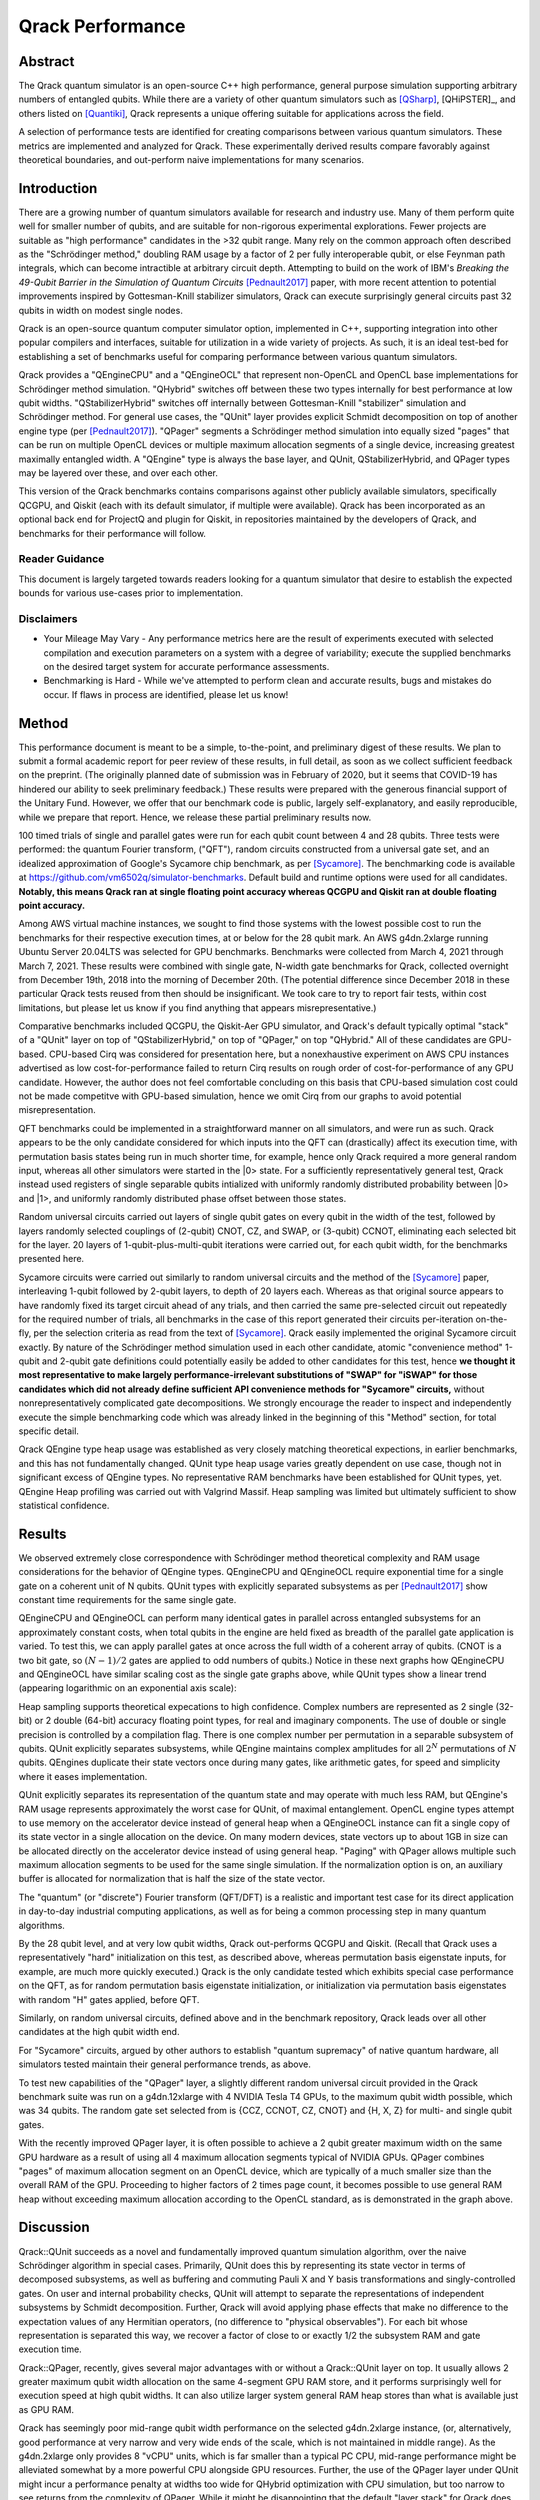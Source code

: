 #################
Qrack Performance
#################

Abstract
********

The Qrack quantum simulator is an open-source C++ high performance, general
purpose simulation supporting arbitrary numbers of entangled qubits.  While
there are a variety of other quantum simulators such as [QSharp]_, [QHiPSTER]_,
and others listed on [Quantiki]_, Qrack represents a unique offering suitable
for applications across the field.

A selection of performance tests are identified for creating comparisons
between various quantum simulators.  These metrics are implemented and
analyzed for Qrack.  These experimentally derived results compare favorably
against theoretical boundaries, and out-perform naive implementations for many
scenarios.

Introduction
************

There are a growing number of quantum simulators available for research and
industry use.  Many of them perform quite well for smaller number of qubits,
and are suitable for non-rigorous experimental explorations.  Fewer projects
are suitable as "high performance" candidates in the >32 qubit range. Many 
rely on the common approach often described as the "Schrödinger method," 
doubling RAM usage by a factor of 2 per fully interoperable qubit, or else 
Feynman path integrals, which can become intractible at arbitrary circuit depth.
Attempting to build on the work of IBM's `Breaking the 49-Qubit Barrier in the Simulation of Quantum Circuits` [Pednault2017]_ paper, 
with more recent attention to potential improvements inspired by Gottesman-Knill stabilizer simulators,
Qrack can execute surprisingly general circuits past 32 qubits in width on modest single nodes.

Qrack is an open-source quantum computer simulator option, implemented in C++, 
supporting integration into other popular compilers and interfaces, suitable for utilization in a wide variety
of projects.  As such, it is an ideal test-bed for establishing a set of
benchmarks useful for comparing performance between various quantum
simulators.

Qrack provides a "QEngineCPU" and a "QEngineOCL" that represent non-OpenCL and 
OpenCL base implementations for Schrödinger method simulation. "QHybrid" switches off between
these two types internally for best performance at low qubit widths. "QStabilizerHybrid" switches
off internally between Gottesman-Knill "stabilizer" simulation and Schrödinger method. For general use cases,
the "QUnit" layer provides explicit Schmidt decomposition on top of another 
engine type (per [Pednault2017]_). "QPager" segments a Schrödinger method simulation
into equally sized "pages" that can be run on multiple OpenCL devices or multiple maximum
allocation segments of a single device, increasing greatest maximally entangled width.
A "QEngine" type is always the base layer, and QUnit, QStabilizerHybrid, and QPager types
may be layered over these, and over each other.

This version of the Qrack benchmarks contains comparisons against other
publicly available simulators, specifically QCGPU, and Qiskit (each with its
default simulator, if multiple were available). Qrack has been incorporated as an optional
back end for ProjectQ and plugin for Qiskit, in repositories maintained by the developers of Qrack, and
benchmarks for their performance will follow.

Reader Guidance
===============

This document is largely targeted towards readers looking for a quantum
simulator that desire to establish the expected bounds for various use-cases
prior to implementation.

Disclaimers
===========

* Your Mileage May Vary - Any performance metrics here are the result of
  experiments executed with selected compilation and execution parameters on a
  system with a degree of variability; execute the supplied benchmarks on the
  desired target system for accurate performance assessments.

* Benchmarking is Hard - While we've attempted to perform clean and accurate
  results, bugs and mistakes do occur.  If flaws in process are identified,
  please let us know!

Method
******

This performance document is meant to be a simple, to-the-point, and preliminary digest of these results. We plan to submit a formal academic report for peer review of these results, in full detail, as soon as we collect sufficient feedback on the preprint. (The originally planned date of submission was in February of 2020, but it seems that COVID-19 has hindered our ability to seek preliminary feedback.) These results were prepared with the generous financial support of the Unitary Fund. However, we offer that our benchmark code is public, largely self-explanatory, and easily reproducible, while we prepare that report. Hence, we release these partial preliminary results now.

100 timed trials of single and parallel gates were run for each qubit count between 4 and 28 qubits. Three tests were performed: the quantum Fourier transform, ("QFT"), random circuits constructed from a universal gate set, and an idealized approximation of Google's Sycamore chip benchmark, as per [Sycamore]_. The benchmarking code is available at `https://github.com/vm6502q/simulator-benchmarks <https://github.com/vm6502q/simulator-benchmarks>`_. Default build and runtime options were used for all candidates. **Notably, this means Qrack ran at single floating point accuracy whereas QCGPU and Qiskit ran at double floating point accuracy.**

Among AWS virtual machine instances, we sought to find those systems with the lowest possible cost to run the benchmarks for their respective execution times, at or below for the 28 qubit mark. An AWS g4dn.2xlarge running Ubuntu Server 20.04LTS was selected for GPU benchmarks. Benchmarks were collected from March 4, 2021 through March 7, 2021. These results were combined with single gate, N-width gate benchmarks for Qrack, collected overnight from December 19th, 2018 into the morning of December 20th. (The potential difference since December 2018 in these particular Qrack tests reused from then should be insignificant. We took care to try to report fair tests, within cost limitations, but please let us know if you find anything that appears misrepresentative.)

Comparative benchmarks included QCGPU, the Qiskit-Aer GPU simulator, and Qrack's default typically optimal "stack" of a "QUnit" layer on top of "QStabilizerHybrid," on top of "QPager," on top "QHybrid." All of these candidates are GPU-based. CPU-based Cirq was considered for presentation here, but a nonexhaustive experiment on AWS CPU instances advertised as low cost-for-performance failed to return Cirq results on rough order of cost-for-performance of any GPU candidate. However, the author does not feel comfortable concluding on this basis that CPU-based simulation cost could not be made competitve with GPU-based simulation, hence we omit Cirq from our graphs to avoid potential misrepresentation.

QFT benchmarks could be implemented in a straightforward manner on all simulators, and were run as such. Qrack appears to be the only candidate considered for which inputs into the QFT can (drastically) affect its execution time, with permutation basis states being run in much shorter time, for example, hence only Qrack required a more general random input, whereas all other simulators were started in the |0> state. For a sufficiently representatively general test, Qrack instead used registers of single separable qubits intialized with uniformly randomly distributed probability between |0> and |1>, and uniformly randomly distributed phase offset between those states.

Random universal circuits carried out layers of single qubit gates on every qubit in the width of the test, followed by layers randomly selected couplings of (2-qubit) CNOT, CZ, and SWAP, or (3-qubit) CCNOT, eliminating each selected bit for the layer. 20 layers of 1-qubit-plus-multi-qubit iterations were carried out, for each qubit width, for the benchmarks presented here.

Sycamore circuits were carried out similarly to random universal circuits and the method of the [Sycamore]_ paper, interleaving 1-qubit followed by 2-qubit layers, to depth of 20 layers each. Whereas as that original source appears to have randomly fixed its target circuit ahead of any trials, and then carried the same pre-selected circuit out repeatedly for the required number of trials, all benchmarks in the case of this report generated their circuits per-iteration on-the-fly, per the selection criteria as read from the text of [Sycamore]_. Qrack easily implemented the original Sycamore circuit exactly. By nature of the Schrödinger method simulation used in each other candidate, atomic "convenience method" 1-qubit and 2-qubit gate definitions could potentially easily be added to other candidates for this test, hence **we thought it most representative to make largely performance-irrelevant substitutions of "SWAP" for "iSWAP" for those candidates which did not already define sufficient API convenience methods for "Sycamore" circuits,** without nonrepresentatively complicated gate decompositions. We strongly encourage the reader to inspect and independently execute the simple benchmarking code which was already linked in the beginning of this "Method" section, for total specific detail.

Qrack QEngine type heap usage was established as very closely matching theoretical expections, in earlier benchmarks, and this has not fundamentally changed. QUnit type heap usage varies greatly dependent on use case, though not in significant excess of QEngine types. No representative RAM benchmarks have been established for QUnit types, yet. QEngine Heap profiling was carried out with Valgrind Massif. Heap sampling was limited but ultimately sufficient to show statistical confidence.

Results
*******

We observed extremely close correspondence with Schrödinger method theoretical complexity and RAM usage considerations for the behavior of QEngine types. QEngineCPU and QEngineOCL require exponential time for a single gate on a coherent unit of N qubits. QUnit types with explicitly separated subsystems as per [Pednault2017]_ show constant time requirements for the same single gate.

.. image:: performance/x_single.png

.. image:: performance/cnot_single.png

QEngineCPU and QEngineOCL can perform many identical gates in parallel across entangled subsystems for an approximately constant costs, when total qubits in the engine are held fixed as breadth of the parallel gate application is varied. To test this, we can apply parallel gates at once across the full width of a coherent array of qubits. (CNOT is a two bit gate, so :math:`(N-1)/2` gates are applied to odd numbers of qubits.) Notice in these next graphs how QEngineCPU and QEngineOCL have similar scaling cost as the single gate graphs above, while QUnit types show a linear trend (appearing logarithmic on an exponential axis scale):

.. image:: performance/x_all.png

.. image:: performance/cnot_all.png

Heap sampling supports theoretical expecations to high confidence. Complex numbers are represented as 2 single (32-bit) or 2 double (64-bit) accuracy floating point types, for real and imaginary components. The use of double or single precision is controlled by a compilation flag. There is one complex number per permutation in a separable subsystem of qubits. QUnit explicitly separates subsystems, while QEngine maintains complex amplitudes for all :math:`2^N` permutations of :math:`N` qubits. QEngines duplicate their state vectors once during many gates, like arithmetic gates, for speed and simplicity where it eases implementation.

.. image:: performance/qrack_ram.png

QUnit explicitly separates its representation of the quantum state and may operate with much less RAM, but QEngine's RAM usage represents approximately the worst case for QUnit, of maximal entanglement. OpenCL engine types attempt to use memory on the accelerator device instead of general heap when a QEngineOCL instance can fit a single copy of its state vector in a single allocation on the device. On many modern devices, state vectors up to about 1GB in size can be allocated directly on the accelerator device instead of using general heap. "Paging" with QPager allows multiple such maximum allocation segments to be used for the same single simulation. If the normalization option is on, an auxiliary buffer is allocated for normalization that is half the size of the state vector.

The "quantum" (or "discrete") Fourier transform (QFT/DFT) is a realistic and important test case for its direct application in day-to-day industrial computing applications, as well as for being a common processing step in many quantum algorithms.

.. image:: performance/qft.png

.. image:: performance/qft_optimization.png

By the 28 qubit level, and at very low qubit widths, Qrack out-performs QCGPU and Qiskit. (Recall that Qrack uses a representatively "hard" initialization on this test, as described above, whereas permutation basis eigenstate inputs, for example, are much more quickly executed.) Qrack is the only candidate tested which exhibits special case performance on the QFT, as for random permutation basis eigenstate initialization, or initialization via permutation basis eigenstates with random "H" gates applied, before QFT.

Similarly, on random universal circuits, defined above and in the benchmark repository, Qrack leads over all other candidates at the high qubit width end.

.. image:: performance/random_universal.png

For "Sycamore" circuits, argued by other authors to establish "quantum supremacy" of native quantum hardware, all simulators tested maintain their general performance trends, as above.

.. image:: performance/sycamore.png

To test new capabilities of the "QPager" layer, a slightly different random universal circuit provided in the Qrack benchmark suite was run on a g4dn.12xlarge with 4 NVIDIA Tesla T4 GPUs, to the maximum qubit width possible, which was 34 qubits. The random gate set selected from is {CCZ, CCNOT, CZ, CNOT} and {H, X, Z} for multi- and single qubit gates.

.. image:: performance/test_ccz_ccx_h_x4.png

With the recently improved QPager layer, it is often possible to achieve a 2 qubit greater maximum width on the same GPU hardware as a result of using all 4 maximum allocation segments typical of NVIDIA GPUs. QPager combines "pages" of maximum allocation segment on an OpenCL device, which are typically of a much smaller size than the overall RAM of the GPU. Proceeding to higher factors of 2 times page count, it becomes possible to use general RAM heap without exceeding maximum allocation according to the OpenCL standard, as is demonstrated in the graph above.

Discussion
**********

Qrack::QUnit succeeds as a novel and fundamentally improved quantum simulation algorithm, over the naive Schrödinger algorithm in special cases. Primarily, QUnit does this by representing its state vector in terms of decomposed subsystems, as well as buffering and commuting Pauli X and Y basis transformations and singly-controlled gates. On user and internal probability checks, QUnit will attempt to separate the representations of independent subsystems by Schmidt decomposition. Further, Qrack will avoid applying phase effects that make no difference to the expectation values of any Hermitian operators, (no difference to "physical observables"). For each bit whose representation is separated this way, we recover a factor of close to or exactly 1/2 the subsystem RAM and gate execution time.

Qrack::QPager, recently, gives several major advantages with or without a Qrack::QUnit layer on top. It usually allows 2 greater maximum qubit width allocation on the same 4-segment GPU RAM store, and it performs surprisingly well for execution speed at high qubit widths. It can also utilize larger system general RAM heap stores than what is available just as GPU RAM.

Qrack has seemingly poor mid-range qubit width performance on the selected g4dn.2xlarge instance, (or, alternatively, good performance at very narrow and very wide ends of the scale, which is not maintained in middle range). As the g4dn.2xlarge only provides 8 "vCPU" units, which is far smaller than a typical PC CPU, mid-range performance might be alleviated somewhat by a more powerful CPU alongside GPU resources. Further, the use of the QPager layer under QUnit might incur a performance penalty at widths too wide for QHybrid optimization with CPU simulation, but too narrow to see returns from the complexity of QPager. While it might be disappointing that the default "layer stack" for Qrack does not perform best across all qubit widths on the selected AWS EC2 instance, good performance at the very wide and very narrow ends of the scale likely still motivates the adoption of Qrack for HPC and PC simulation.

Further Work
************

A formal report of the above and additional benchmark results, in much greater detail and specificity, is planned to be submitted for publication as soon as sufficient preliminary peer opinion can be collected on the preprint, in early to mid 2021, thanks to the generous support of the Unitary Fund.

We will maintain systematic comparisons to published benchmarks of quantum computer simulation standard libraries, as they arise.

Conclusion
**********

Per [Pednault2017]_, and many other attendant and synergistic optimizations engineered specifically in Qrack's QUnit, explicitly separated subsystems of qubits in QUnit have a significant RAM and speed edge in many cases over the Schrödinger algorithm of most popular quantum computer simulators. With QPager, it is possible to achieve even higher qubit widths and execution speeds. Qrack gives very efficient performance on a single node past 32 qubits, up to the limit of maximal entanglement.

Citations
*********

.. target-notes::

.. [Broda2016] `Broda, Bogusław. "Quantum search of a real unstructured database." The European Physical Journal Plus 131.2 (2016): 38. <https://arxiv.org/abs/1502.04943>`_
.. [Pednault2017] `Pednault, Edwin, et al. "Breaking the 49-qubit barrier in the simulation of quantum circuits." arXiv preprint arXiv:1710.05867 (2017). <https://arxiv.org/abs/1710.05867>`_
.. [QSharp] `Q# <https://www.microsoft.com/en-us/quantum/development-kit>`_
.. [QHiPSTER] `QHipster <https://github.com/intel/Intel-QS>`_
.. [Quantiki] `Quantiki: List of QC simulators <https://www.quantiki.org/wiki/list-qc-simulators>`_
.. [Sycamore] `Arute, Frank, et al. "Quantum supremacy using a programmable superconducting processor" <https://www.nature.com/articles/s41586-019-1666-5>`_
